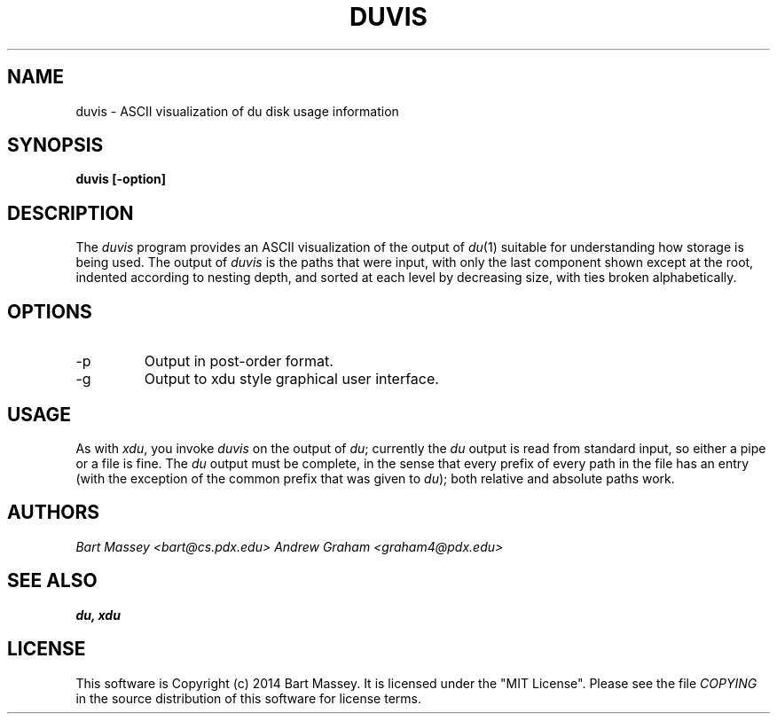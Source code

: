 .TH DUVIS 1 "2014-05-16"
.SH NAME
duvis \- ASCII visualization of du disk usage information
.SH SYNOPSIS
.B duvis [-option] 
.SH DESCRIPTION
.PP
The
.I duvis
program provides an ASCII visualization of the output of
.IR du (1)
suitable for understanding how storage is being used. The
output of
.I duvis
is the paths that were input, with
only the last component shown except at the root, indented
according to nesting depth, and sorted at each level by
decreasing size, with ties broken alphabetically.
.SH OPTIONS
.IP -p
Output in post-order format.
.IP -g
Output to xdu style graphical user interface.
.SH USAGE
.PP
As with
.IR xdu ,
you invoke
.I duvis
on the output of
.IR du ;
currently the
.I du
output is read from standard input, so
either a pipe or a file is fine. The
.I du
output must be
complete, in the sense that every prefix of every path in
the file has an entry (with the exception of the common
prefix that was given to
.IR du );
both relative and absolute
paths work.
.SH AUTHORS
.I "Bart Massey <bart@cs.pdx.edu>"
.I "Andrew Graham <graham4@pdx.edu>"
.SH "SEE ALSO"
.BR du,
.BR xdu
.SH LICENSE
This software is Copyright (c) 2014 Bart Massey. It is
licensed under the "MIT License".  Please
see the file
.I COPYING
in the source distribution of this
software for license terms.

